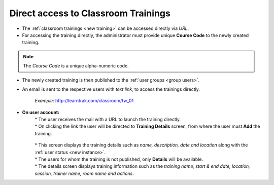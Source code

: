 .. _direct_url_training_access:
.. |Click-Button| image:: _static/click_button.png
.. |User-Details| image:: _static/usr_det_tab.png

**Direct access to Classroom Trainings**
********************************************
* The :ref:`classroom trainings <new training>` can be accessed directly via *URL*.
* For accessing the training directly, the administrator must provide unique **Course Code** to the newly created training.

.. image:: _static/crt_new_training_daimler.png
   :height: 350px
   :width: 500 px
   :scale: 120 %
   :align: center

.. note:: The *Course Code* is a unique alpha-numeric code.
* The newly created training is then published to the :ref:`user groups <group users>`.
* An email is sent to the respective users with *text link*, to access the trainings directly.

    *Example:* http://learntrak.com/classroom/tw_01
* **On user account:**
      | * The user receives the mail with a URL to launch the training directly.
      | * On clicking the link the user will be directed to **Training Details** screen, from where the user must |Click-Button| **Add** the training.

          .. image:: _static/training_search_add.png
             :height: 350px
             :width: 500 px
             :scale: 200 %
             :align: center

      | * This screen displays the training details such as *name, description, date and location* along with the :ref:`user status <new instance>`.
      | * The users for whom the training is not published, only |User-Details| **Details** will be available.
      | * The details screen displays training information such as the *training name, start & end date, location, session, trainer name, room name and actions*.
